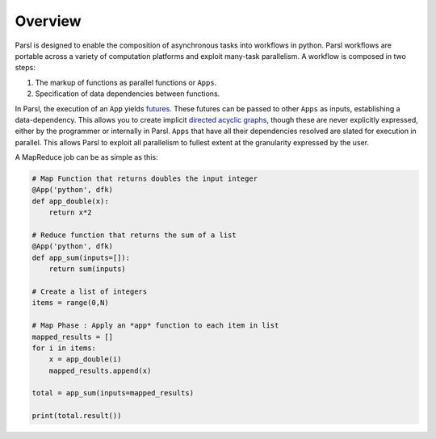 Overview
========

Parsl is designed to enable the composition of asynchronous tasks into workflows in python.
Parsl workflows are portable across a variety of computation platforms and exploit many-task parallelism.
A workflow is composed in two steps:

1. The markup of functions as parallel functions or ``Apps``.
2. Specification of data dependencies between functions.

In Parsl, the execution of an ``App`` yields `futures <https://en.wikipedia.org/wiki/Futures_and_promises>`_.
These futures can be passed to other ``Apps`` as inputs, establishing a data-dependency. This allows
you to create implicit `directed acyclic graphs <https://en.wikipedia.org/wiki/Directed_acyclic_graph>`_,
though these are never explicitly expressed, either by the programmer or internally in Parsl.
``Apps`` that have all their dependencies resolved are slated for execution in parallel.
This allows Parsl to exploit all parallelism to fullest extent at the granularity expressed by the user.

A MapReduce job can be as simple as this:

.. code-block:: python

    # Map Function that returns doubles the input integer
    @App('python', dfk)
    def app_double(x):
        return x*2

    # Reduce function that returns the sum of a list
    @App('python', dfk)
    def app_sum(inputs=[]):
        return sum(inputs)

    # Create a list of integers
    items = range(0,N)

    # Map Phase : Apply an *app* function to each item in list
    mapped_results = []
    for i in items:
        x = app_double(i)
        mapped_results.append(x)

    total = app_sum(inputs=mapped_results)

    print(total.result())
